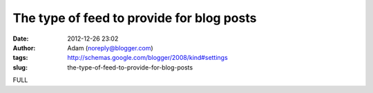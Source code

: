 The type of feed to provide for blog posts
##########################################
:date: 2012-12-26 23:02
:author: Adam (noreply@blogger.com)
:tags: http://schemas.google.com/blogger/2008/kind#settings
:slug: the-type-of-feed-to-provide-for-blog-posts

FULL
